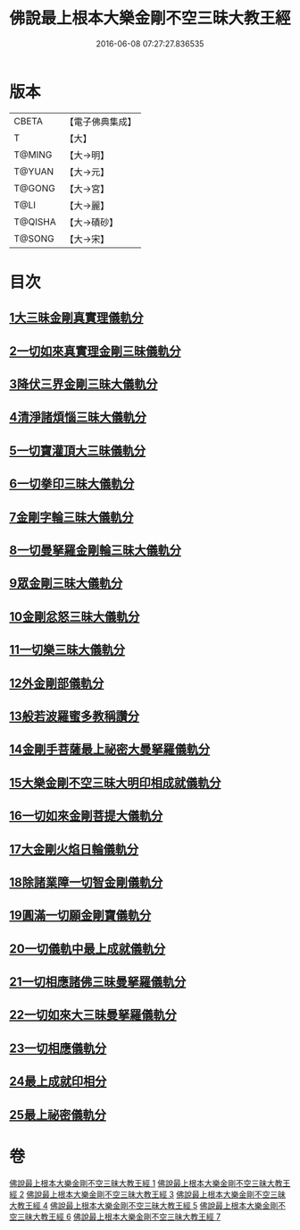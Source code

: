 #+TITLE: 佛說最上根本大樂金剛不空三昧大教王經 
#+DATE: 2016-06-08 07:27:27.836535

* 版本
 |     CBETA|【電子佛典集成】|
 |         T|【大】     |
 |    T@MING|【大→明】   |
 |    T@YUAN|【大→元】   |
 |    T@GONG|【大→宮】   |
 |      T@LI|【大→麗】   |
 |   T@QISHA|【大→磧砂】  |
 |    T@SONG|【大→宋】   |

* 目次
** [[file:KR6c0125_001.txt::001-0786b22][1大三昧金剛真實理儀軌分]]
** [[file:KR6c0125_001.txt::001-0789b21][2一切如來真實理金剛三昧儀軌分]]
** [[file:KR6c0125_002.txt::002-0790b6][3降伏三界金剛三昧大儀軌分]]
** [[file:KR6c0125_002.txt::002-0791c12][4清淨諸煩惱三昧大儀軌分]]
** [[file:KR6c0125_002.txt::002-0792b12][5一切寶灌頂大三昧儀軌分]]
** [[file:KR6c0125_002.txt::002-0792c23][6一切拳印三昧大儀軌分]]
** [[file:KR6c0125_002.txt::002-0793c26][7金剛字輪三昧大儀軌分]]
** [[file:KR6c0125_002.txt::002-0794b10][8一切曼拏羅金剛輪三昧大儀軌分]]
** [[file:KR6c0125_002.txt::002-0794c16][9眾金剛三昧大儀軌分]]
** [[file:KR6c0125_002.txt::002-0795a26][10金剛忿怒三昧大儀軌分]]
** [[file:KR6c0125_003.txt::003-0795c18][11一切樂三昧大儀軌分]]
** [[file:KR6c0125_003.txt::003-0796a14][12外金剛部儀軌分]]
** [[file:KR6c0125_003.txt::003-0797a29][13般若波羅蜜多教稱讚分]]
** [[file:KR6c0125_003.txt::003-0797b22][14金剛手菩薩最上祕密大曼拏羅儀軌分]]
** [[file:KR6c0125_004.txt::004-0802a11][15大樂金剛不空三昧大明印相成就儀軌分]]
** [[file:KR6c0125_004.txt::004-0804a18][16一切如來金剛菩提大儀軌分]]
** [[file:KR6c0125_004.txt::004-0805b18][17大金剛火焰日輪儀軌分]]
** [[file:KR6c0125_005.txt::005-0807c22][18除諸業障一切智金剛儀軌分]]
** [[file:KR6c0125_005.txt::005-0809a17][19圓滿一切願金剛寶儀軌分]]
** [[file:KR6c0125_005.txt::005-0810a11][20一切儀軌中最上成就儀軌分]]
** [[file:KR6c0125_005.txt::005-0811b26][21一切相應諸佛三昧曼拏羅儀軌分]]
** [[file:KR6c0125_006.txt::006-0814b7][22一切如來大三昧曼拏羅儀軌分]]
** [[file:KR6c0125_006.txt::006-0817a21][23一切相應儀軌分]]
** [[file:KR6c0125_007.txt::007-0819c7][24最上成就印相分]]
** [[file:KR6c0125_007.txt::007-0821c15][25最上祕密儀軌分]]

* 卷
[[file:KR6c0125_001.txt][佛說最上根本大樂金剛不空三昧大教王經 1]]
[[file:KR6c0125_002.txt][佛說最上根本大樂金剛不空三昧大教王經 2]]
[[file:KR6c0125_003.txt][佛說最上根本大樂金剛不空三昧大教王經 3]]
[[file:KR6c0125_004.txt][佛說最上根本大樂金剛不空三昧大教王經 4]]
[[file:KR6c0125_005.txt][佛說最上根本大樂金剛不空三昧大教王經 5]]
[[file:KR6c0125_006.txt][佛說最上根本大樂金剛不空三昧大教王經 6]]
[[file:KR6c0125_007.txt][佛說最上根本大樂金剛不空三昧大教王經 7]]

